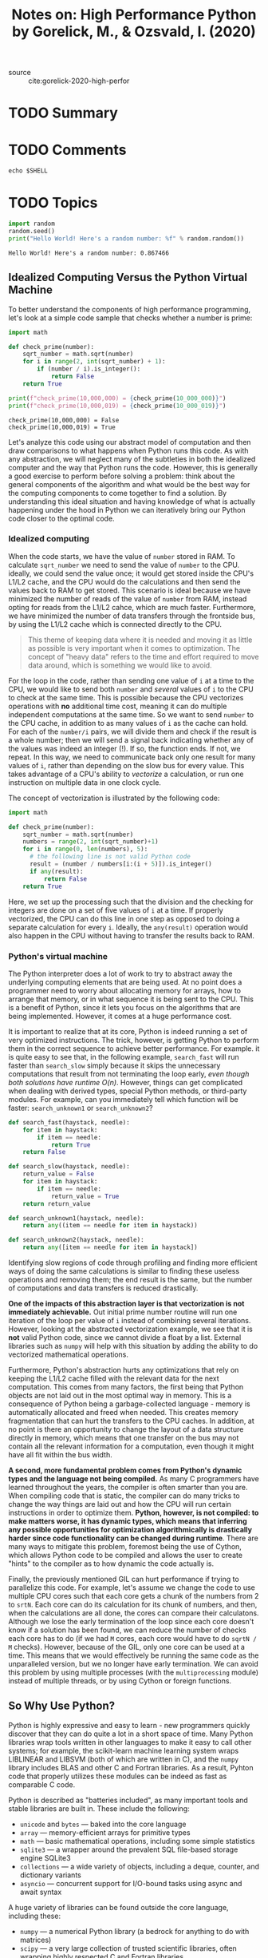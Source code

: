 #+TITLE: Notes on: High Performance Python by Gorelick, M., & Ozsvald, I. (2020)
#+Time-stamp: <2021-05-25 10:53:34 boxx>

- source :: cite:gorelick-2020-high-perfor

* TODO Summary

* TODO Comments

#+BEGIN_SRC shell
  echo $SHELL
#+END_SRC

#+RESULTS:
: /bin/bash

* TODO Topics

#+BEGIN_SRC python :results output :exports both
import random
random.seed()
print("Hello World! Here's a random number: %f" % random.random())
#+END_SRC

#+RESULTS:
: Hello World! Here's a random number: 0.867466

** Idealized Computing Versus the Python Virtual Machine

To better understand the components of high performance programming, let's look at a simple code sample that checks whether a number is prime:

#+BEGIN_SRC python :results output :exports both
  import math

  def check_prime(number):
      sqrt_number = math.sqrt(number)
      for i in range(2, int(sqrt_number) + 1):
          if (number / i).is_integer():
              return False
      return True

  print(f"check_prime(10,000,000) = {check_prime(10_000_000)}")
  print(f"check_prime(10,000,019) = {check_prime(10_000_019)}")
#+END_SRC

#+RESULTS:
: check_prime(10,000,000) = False
: check_prime(10,000,019) = True

Let's analyze this code using our abstract model of computation and then draw comparisons to what happens when Python runs this code. As with any abstraction, we will neglect many of the subtleties in both the idealized computer and the way that Python runs the code. However, this is generally a good exercise to perform before solving a problem: think about the general components of the algorithm and what would be the best way for the computing components to come together to find a solution. By understanding this ideal situation and having knowledge of what is actually happening under the hood in Python we can iteratively bring our Python code closer to the optimal code.

*** Idealized computing

When the code starts, we have the value of ~number~ stored in RAM. To calculate ~sqrt_number~ we need to send the value of ~number~ to the CPU. ideally, we could send the value once; it would get stored inside the CPU's L1/L2 cache, and the CPU would do the calculations and then send the values back to RAM to get stored. This scenario is ideal because we have minimized the number of reads of the value of ~number~ from RAM, instead opting for reads from the L1/L2 cahce, which are much faster. Furthermore, we have minimized the number of data transfers through the frontside bus, by using the L1/L2 cache which is connected directly to the CPU.

#+begin_quote
This theme of keeping data where it is needed and moving it as little as possible is very important when it comes to optimization. The concept of "heavy data" refers to the time and effort required to move data around, which is something we would like to avoid.
#+end_quote

For the loop in the code, rather than sending one value of ~i~ at a time to the CPU, we would like to send both ~number~ and /several/ values of ~i~ to the CPU to check at the same time. This is possible because the CPU vectorizes operations with *no* additional time cost, meaning it can do multiple independent computations at the same time. So we want to send ~number~ to the CPU cache, in addition to as many values of ~i~ as the cache can hold. For each of the ~number/i~ pairs, we will divide them and check if the result is a whole number; then we will send a signal back indicating whether any of the values was indeed an integer (!). If so, the function ends. If not, we repeat. In this way, we need to communicate back only one result for many values of ~i~, rather than depending on the slow bus for every value. This takes advantage of a CPU's ability to /vectorize/ a calculation, or run one instruction on multiple data in one clock cycle.

The concept of vectorization is illustrated by the following code:

#+begin_src python
  import math

  def check_prime(number):
      sqrt_number = math.sqrt(number)
      numbers = range(2, int(sqrt_number)+1)
      for i in range(0, len(numbers), 5):
        # the following line is not valid Python code
        result = (number / numbers[i:(i + 5)]).is_integer()
        if any(result):
            return False
      return True
#+end_src

#+RESULTS:
: None

Here, we set up the processing such that the division and the checking for integers are done on a set of five values of ~i~ at a time. If properly vectorized, the CPU can do this line in one step as opposed to doing a separate calculation for every ~i~. Ideally, the ~any(result)~ operation would also happen in the CPU without having to transfer the results back to RAM.

*** Python's virtual machine

The Python interpreter does a lot of work to try to abstract away the underlying computing elements that are being used. At no point does a programmer need to worry about allocating memory for arrays, how to arrange that memory, or in what sequence it is being sent to the CPU. This is a benefit of Python, since it lets you focus on the algorithms that are being implemented. However, it comes at a huge performance cost.

It is important to realize that at its core, Python is indeed running a set of very optimized instructions. The trick, however, is getting Python to perform them in the correct sequence to achieve better performance. For example. it is quite easy to see that, in the following example, ~search_fast~ will run faster than ~search_slow~ simply because it skips the unnecessary computations that result from not terminating the loop early, /even though both solutions have runtime O(n)/. However, things can get complicated when dealing with derived types, special Python methods, or third-party modules. For example, can you immediately tell which function will be faster: ~search_unknown1~ or ~search_unknown2~?

#+begin_src python
  def search_fast(haystack, needle):
      for item in haystack:
          if item == needle:
              return True
      return False

  def search_slow(haystack, needle):
      return_value = False
      for item in haystack:
          if item == needle:
              return_value = True
      return return_value

  def search_unknown1(haystack, needle):
      return any((item == needle for item in haystack))

  def search_unknown2(haystack, needle):
      return any([item == needle for item in haystack])
#+end_src

#+RESULTS:
: None

Identifying slow regions of code through profiling and finding more efficient ways of doing the same calculations is similar to finding these useless operations and removing them; the end result is the same, but the number of computations and data transfers is reduced drastically.

*One of the impacts of this abstraction layer is that vectorization is not immediately achievable.* Out initial prime number routine will run one iteration of the loop per value of ~i~ instead of combining several iterations. However, looking at the abstracted vectorization example, we see that it is *not* valid Python code, since we cannot divide a float by a list. External libraries such as ~numpy~ will help with this situation by adding the ability to do vectorized mathematical operations.

Furthermore, Python's abstraction hurts any optimizations that rely on keeping the L1/L2 cache filled with the relevant data for the next computation. This comes from many factors, the first being that Python objects are not laid out in the most optimal way in memory. This is a consequence of Python being a garbage-collected language - memory is automatically allocated and freed when needed. This creates memory fragmentation that can hurt the transfers to the CPU caches. In addition, at no point is there an opportunity to change the layout of a data structure directly in memory, which means that one transfer on the bus may not contain all the relevant information for a computation, even though it might have all fit within the bus width.

*A second, more fundamental problem comes from Python's dynamic types and the language not being compiled.* As many C programmers have learned throughout the years, the compiler is often smarter than you are. When compiling code that is static, the compiler can do many tricks to change the way things are laid out and how the CPU will run certain instructions in order to optimize them. *Python, however, is not compiled: to make matters worse, it has dynamic types, which means that inferring any possible opportunities for optimization algorithmically is drastically harder since code functionality can be changed during runtime*. There are many ways to mitigate this problem, foremost being the use of Cython, which allows Python code to be compiled and allows the user to create "hints" to the compiler as to how dynamic the code actually is.

Finally, the previously mentioned GIL can hurt performance if trying to parallelize this code. For example, let's assume we change the code to use multiple CPU cores such that each core gets a chunk of the numbers from 2 to ~srtN~. Each core can do its calculation for its chunk of numbers, and then, when the calculations are all done, the cores can compare their calculatons. Although we lose the early termination of the loop since each core doesn't know if a solution has been found, we can reduce the number of checks each core has to do (if we had ~M~ cores, each core would have to do ~sqrtN / M~ checks). However, because of the GIL, only one core can be used at a time. This means that we would effectively be running the same code as the unparalleled version, but we no longer have early termination. We can avoid this problem by using multiple processes (with the ~multiprocessing~ module) instead of multiple threads, or by using Cython or foreign functions.

** So Why Use Python?

Python is highly expressive and easy to learn - new programmers quickly discover that they can do quite a lot in a short space of time. Many Python libraries wrap tools written in other languages to make it easy to call other systems; for example, the scikit-learn machine learning system wraps LIBLINEAR and LIBSVM (both of which are written in C), and the ~numpy~ library includes BLAS and other C and Fortran libraries. As a result, Pyhton code that properly utilizes these modules can be indeed as fast as comparable C code.

Python is described as "batteries included", as many important tools and stable libraries are built in. These include the following:

  - ~unicode~ and ~bytes~ --- baked into the core language
  - ~array~ --- memory-efficient arrays for primitive types
  - ~math~ --- basic mathematical operations, including some simple statistics
  - ~sqlite3~ --- a wrapper around the prevalent SQL file-based storage engine SQLite3
  - ~collections~ --- a wide variety of objects, including a deque, counter, and dictionary variants
  - ~asyncio~ --- concurrent support for I/O-bound tasks using async and await syntax

A huge variety of libraries can be found outside the core language, including these:

  - ~numpy~ --- a numerical Python library (a bedrock for anything to do with matrices)
  - ~scipy~ --- a very large collection of trusted scientific libraries, often wrapping highly respected C and Fortran libraries
  - ~pandas~ --- a library for data analysis, similar to R's data frames or an Excel spreadsheet, built on ~scipy~ and ~numpy~
  - /scikit-learn/ --- rapidly turning into the default machine learning library, built on ~scipy~
  - ~tornado~ --- a library that provides easy bindings for concurrency
  - /PyTorch/ and /TensorFlow/ --- deep learning frameworks from Facebook and Google with strong Python and GPU support
  - ~NLTK~, ~SpaCy~, and ~Gensim~ --- natural-language processing libraries with deep Python support
  - /Database bindings/ --- for communicating with virtually all databases, including Redis, MongoDB, HDF5, and SQL
  - /Web development frameworks/ --- performant systems for creating websites, such as ~aiohttp~, ~django~, ~pyramid~, ~flask~, and ~tornado~
  - ~OpenCV~ --- bindings for computer vision
  - /API bindings/ --- for easy access to popular web APIs such as Google, Twitter, and LinkedIn

A large selection of managed environments and shells is available to fit various deployment scenarios, including the following:

  - the standard distribution, available at http://python.org
  - ~pipenv~, ~pyenv~, and ~virtualenv~ for simple, lightweight, and portable Python environments
  - Docker for simple-to-start-and-reproduce environments for development or production
  - Anaconda Inc.'s Anaconda, a scientifically-focused environment
  - Sage, a Matlab-like environment that includes an IDE
  - IPython, an interactive Python shell heavily used by scientists and developers
  - Jupyter Notebook, a browser-based extension to IPython, heavily used for teaching and demonstrating

One of Python's main strengths is that it enables fast prototyping of an idea. Because of the wide variety of supporting libraries, it is easy to test whether am idea is feasible, even if the first implementation might be rather flaky. If you want to make your mathematical routines faster, look to ~numpy~. If you want to experiement with machine learning, try ~scikit-learn~. If you are cleaning and manipulating data, then ~pandas~ is a good choice.

#+begin_quote
When you're developing your tests, think about following a test-driven development methodology. When you know exactly what you need to develop and you have testable examples at ahnd - this method becomes very efficient.

You write your tests, run them, watch them fail, and /then/ add the functions and the necessary minimum logic to support the tests that you've written. When your tests all work, you're done. By figuring out the expected input & output of a function ahead of time, you'll find implementing the logic of the function relatively straightforward.

If you can't define your tests ahead of time, it naturally raises the question, do you really understand what your function needs to do? If not, can you write it correctly in an efficient manner? This method doesn't work so well if you're in a creative process and researching data that you don't yet understand well.
#+end_quote

** Profiling to Find Bottlenecks

/Profiling/ let's us find bottlenecks so we can do the least amount of work to get the biggest practical performance gain. Any measurable resource can be profiled (*not* just the CPU!). The first aim of profiling is to test a representative system to identify what's slow, or using too much RAM, or causing too much disk I/O or netowrk I/O. Profiling typically adds an overhead (10x to 100x slowdowns can be typical), and you still want your code to be used in as similar to a real-world situation as possible. Extract a test case and isolate the piece of the system that you need to test. Preferably, it will have been written to be in its own set of modules already.

We will analyze a block of code that produces both a false grayscale and a pure grayscale variant of the Julia set, at the complex point ~c = -0.62772-0.42193j~. A Julia set is produced by calculating each pixel in isolation; this is an "embarassinly parallel problem," as no data is shared between points. The problem is interesting because we calculate each pixel by applying a loop that could be applied an indeterminate number of times. On each iteration we test to see if this coordinate's value escapes toward infinity, or if it seems to be held by an attractor. Coordinates that cause few iterations are colored darkly, and those that cause a high number of iterations are colored white. White regions are more complex to calculate and so take longer to generate.

We define a set of /z/ coordinates that we'll test. The function that we calculate squares the complex number ~z~ and adds ~c~:

f(z) = z^{2} + c

We iterate on this function while testing to see if the escape condition holds using ~abs~. If the escape function is ~False~, we break out of the loop and record the number of iterations performed at this coordinate. If the escape function is never ~False~, we stop after ~maxiter~ iterations. We will later turn ~z~'s result into a colored pixel representing this complex location.

#+begin_src python :session :results output :exports both
"""Julia set generator without optional PIL-based image drawing"""
import time
import array

# area of complex space to investigate
x1, x2, y1, y2 = -1.8, 1.8, -1.8, 1.8
c_real, c_imag = -0.62772, -0.42193
#+end_src

#+RESULTS:

To generate the plot, we create two lists of input data. The first is ~zs~ (complex ~z~ coordinates), and the second is ~cs~ (a complex initial condition). Neither list varies, and we could optimize ~cs~ to a single ~c~ value as a constant. The rational for building two input lists is so that we have some reasonable-looking data to profile when we profile RAM usage later in this chapter.

To build the ~zs~ and ~cs~ lists, we need to know the coordinates for each ~z~. In the following snippet, we build up these coordinates using ~xcoord~ and ~ycoord~ and a specified ~x_step~ and ~y_step~. This somewhat verbose nature of this setup is useful when porting the code to other tools (such as ~numpy~) and to other Python environments, as it helps to have everything /very/ clearly defined for debugging.

#+begin_src python :session :results output :exports both
def calc_pure_python(desired_width, max_iterations):
    """Create a list of complex coordinates (zs) and complex parameters (cs),
    build a Julia set"""
    x_step = (x2 - x1) / desired_width
    y_step = (y1 - y2) / desired_width
    x = []
    y = []
    ycoord = y2
    while ycoord > y1:
        y.append(ycoord)
        ycoord += y_step
    xcoord = x1
    while xcoord < x2:
        x.append(xcoord)
        xcoord += x_step
    # build a list of coordinates and the initial condition for each cell.
    # Note that our initial condition is a constant and could easily be removed,
    # we use it to simulate a real-world scenario with several inputs to our
    # function
    zs = []
    cs = []
    for ycoord in y:
        for xcoord in x:
            zs.append(complex(xcoord, ycoord))
            cs.append(complex(c_real, c_imag))

    print("Length of x: ", len(x))
    print("Total elements: ", len(zs))
    start_time = time.time()
    output = calculate_z_serial_purepython(max_iterations, zs, cs)
    end_time = time.time()
    secs = end_time - start_time
    print(calculate_z_serial_purepython.__name__ + " took", secs, "seconds")

    # This sum is expected for a 1000^2 grid with 300 iterations.
    # It ensures that our code evolves exactly as we'd intended
    assert sum(output) == 33219980
#+end_src

#+RESULTS:

Having built the ~zs~ and ~cs~ lists, we output some information about the size of the lists and calculate the output list via ~calculate_z_serial_purepython~. Finally, we ~sum~ the contents of ~output~ and ~assert~ that it matches the expected output value.

As the code is deterministic, we can verify that the function works as we expect by summing all the calculated values. This is useful as a sanity check - when we make changes to numerical code, it is /very/ sensible to check that we haven't broken the algorithm. Ideally, we would use unit tests and test more than one configuration of the problem.

In the following snippet we define the ~calculate_z_serial_purepython~ function, which expands on the previously discussed algorithm. Notably, we also define an ~output~ list at the start that has the same length as the input ~zs~ and ~cs~ lists.

#+begin_src python :session :results output :exports both
def calculate_z_serial_purepython(maxiter, zs, cs):
     """Calculate output list using Julia update rule"""
     output = [0] * len(zs)
     for i in range(len(zs)):
         n = 0
         z = zs[i]
         c = cs[i]
         while abs(z) < 2 and n < maxiter:
             z = z * z + c
             n += 1
         output[i] = n
     return output
#+end_src

#+RESULTS:

Now we call the calculation routine. By wrapping it in a ~__main__~ check, we can safely import the module without starting the calculations for some of the profiling methods.

#+begin_src python :session :results output :exports both
if __name__ == "__main__":
    # Calculate the Julia set using a pure Python solution with
    # reasonable defaults for a laptop
    calc_pure_python(desired_width=1000, max_iterations=300)
#+end_src

#+RESULTS:
: Length of x:  1000
: Total elements:  1000000
: calculate_z_serial_purepython took 5.2188544273376465 seconds

*** Simple Approaches to Timing - print and a Decorator

In the ~calc_pure_python~ definition, we can see several ~print~ statements. This is the simplest way to measure the execution time of a piece of code /inside/ a function. It is a basic approach, but despite being quick and dirty, it can be very useful when you're first looking at a piece of code.

Using ~print~ statements is commonplace when debugging and profiling code. It quickly becomes unmanageable but is useful for short investigations. Try to tidy up the ~print~ statements~ when you're done with them, or they will clutter your ~stdout~.

A slightly cleaner approach is to use a /decorator/ - here, we add one line of code above the function that we care about. Our decorator can be very simple and just replicate the effect of the ~print~ statements. Later, we can make it more advanced.

In the following snippet, we define a new function, ~timefn~, which takes a function as an argument: the inner function,~measure_time~, takes ~*args~ (a variable number of positional arguments) and ~**kwargs~ (a variable number of key/value arguments) and passes them through to ~fn~ for execution. Around the execution of ~fn~, we capture ~time.time()~ and then ~print~ the result along with ~fn.__name__~. The overhead might become noticeable. We use ~@wraps(fn)~ to expose the function name and docstring to the caller of the decorated function (otherwise, we would see the function name and docstring for the decoration, not the function it decorates).

#+begin_src python :session :results output :exports both
  from functools import wraps

  def timefn(fn):
      @wraps(fn)
      def measure_time(*args, **kwargs):
          t1 = time.time()
          result = fn(*args, **kwargs)
          t2 = time.time()
          print(f"@timefn: {fn.__name__} took {t2 - t1} seconds")
          return results
      return measure_time
#+end_src

#+RESULTS:

When we run this version (we keep the ~print~ statements from before), we can see that the execution time in the decorated version is ever-so-slightly quicker than the call from ~cal_pure_python~. This is due to the overhead of calling a function (the difference is very tiny).

We can use the ~timeit~ module as another way to get a coarse measurement of the execution speed of our CPU-bound function. More typically, you would use this when timing different types of simple expressions as you experiement with ways to solve a problem.

#+begin_quote
The ~timeit~ module temporarily disables the garbage collector. This might impact the speed you'll see with real-world operations if the garbage collector would normally be invoked by your operations.
#+end_quote
